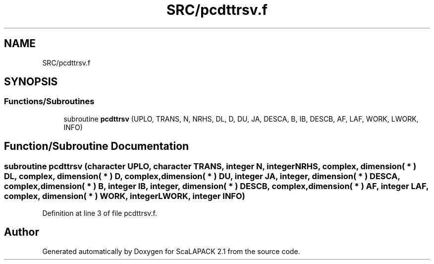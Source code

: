 .TH "SRC/pcdttrsv.f" 3 "Sat Nov 16 2019" "Version 2.1" "ScaLAPACK 2.1" \" -*- nroff -*-
.ad l
.nh
.SH NAME
SRC/pcdttrsv.f
.SH SYNOPSIS
.br
.PP
.SS "Functions/Subroutines"

.in +1c
.ti -1c
.RI "subroutine \fBpcdttrsv\fP (UPLO, TRANS, N, NRHS, DL, D, DU, JA, DESCA, B, IB, DESCB, AF, LAF, WORK, LWORK, INFO)"
.br
.in -1c
.SH "Function/Subroutine Documentation"
.PP 
.SS "subroutine pcdttrsv (character UPLO, character TRANS, integer N, integer NRHS, \fBcomplex\fP, dimension( * ) DL, \fBcomplex\fP, dimension( * ) D, \fBcomplex\fP, dimension( * ) DU, integer JA, integer, dimension( * ) DESCA, \fBcomplex\fP, dimension( * ) B, integer IB, integer, dimension( * ) DESCB, \fBcomplex\fP, dimension( * ) AF, integer LAF, \fBcomplex\fP, dimension( * ) WORK, integer LWORK, integer INFO)"

.PP
Definition at line 3 of file pcdttrsv\&.f\&.
.SH "Author"
.PP 
Generated automatically by Doxygen for ScaLAPACK 2\&.1 from the source code\&.
